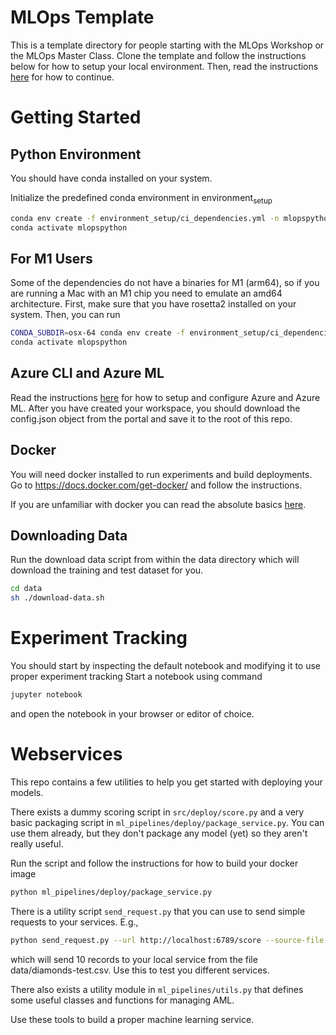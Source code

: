 * MLOps Template
This is a template directory for people starting with the MLOps Workshop or the MLOps Master Class. Clone the template and follow the instructions below for how to setup your local environment. Then, read the instructions [[https://github.com/lukas-lundmark/mlops-masterclass/blob/main/day-1.org][here]] for how to continue.

* Getting Started

** Python Environment
You should have conda installed on your system.

Initialize the predefined conda environment in environment_setup

#+begin_src bash
conda env create -f environment_setup/ci_dependencies.yml -n mlopspython
conda activate mlopspython
#+end_src

** For M1 Users
Some of the dependencies do not have a binaries for M1 (arm64), so if you are running a Mac with an M1 chip you need to emulate an amd64 architecture. First, make sure that you have rosetta2 installed on your system. Then, you can run
#+begin_src bash
CONDA_SUBDIR=osx-64 conda env create -f environment_setup/ci_dependencies.yml -n mlopspython
conda activate mlopspython
#+end_src

** Azure CLI and Azure ML
Read the instructions [[https://github.com/lukas-lundmark/mlops-masterclass/blob/main/setup-azure.org][here]] for how to setup and configure Azure and Azure ML. After you have created your workspace, you should download the config.json object from the portal and save it to the root of this repo.

** Docker
You will need docker installed to run experiments and build deployments.
Go to https://docs.docker.com/get-docker/ and follow the instructions.

If you are unfamiliar with docker you can read the absolute basics [[https://github.com/lukas-lundmark/mlops-masterclass/blob/main/docker.org][here]].

** Downloading Data
Run the download data script from within the data directory which will download the training and test dataset for you.

#+begin_src bash
cd data
sh ./download-data.sh
#+end_src

* Experiment Tracking
You should start by inspecting the default notebook and modifying it to use proper experiment tracking
Start a notebook using command
#+begin_src bash
jupyter notebook
#+end_src
and open the notebook in your browser or editor of choice.


* Webservices
This repo contains a few utilities to help you get started with deploying your models.

There exists a dummy scoring script in ~src/deploy/score.py~ and a very basic packaging script in ~ml_pipelines/deploy/package_service.py~. You can use them already, but they don't package any model (yet) so they aren't really useful.

Run the script and follow the instructions for how to build your docker image
#+begin_src bash
python ml_pipelines/deploy/package_service.py
#+end_src

There is a utility script ~send_request.py~ that you can use to send simple requests to your services. E.g.,
#+begin_src bash
python send_request.py --url http://localhost:6789/score --source-file data/diamonds-test.csv --n 10
#+end_src
which will send 10 records to your local service from the file data/diamonds-test.csv. Use this to test you different services.

There also exists a utility module in ~ml_pipelines/utils.py~ that defines some useful classes and functions for managing AML.

Use these tools to build a proper machine learning service.
